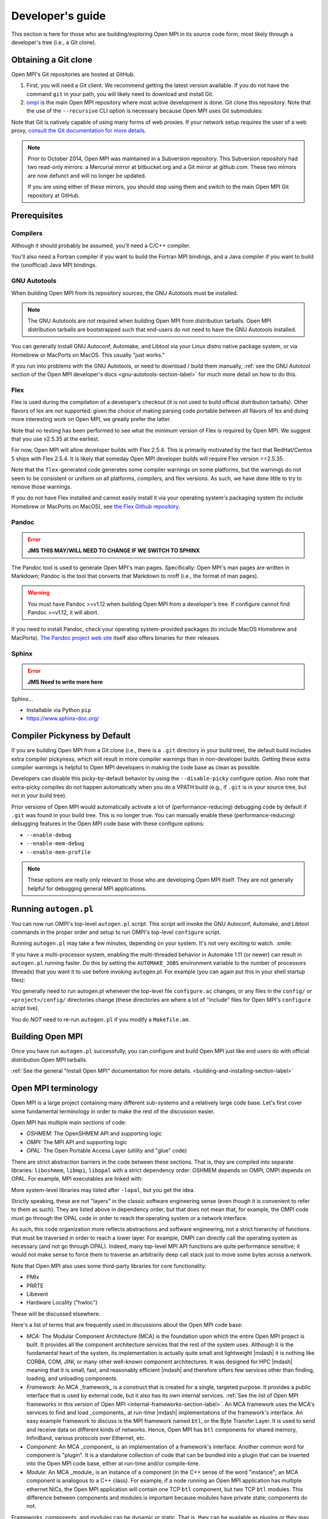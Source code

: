 Developer's guide
=================

This section is here for those who are building/exploring Open MPI in its
source code form, most likely through a developer's tree (i.e., a Git
clone).

Obtaining a Git clone
---------------------

Open MPI's Git repositories are hosted at GitHub.

#. First, you will need a Git client. We recommend getting the latest
   version available. If you do not have the command ``git`` in your
   path, you will likely need to download and install Git.
#. `ompi <https://github.com/open-mpi/ompi/>`_ is the main Open MPI
   repository where most active development is done.  Git clone this
   repository.  Note that the use of the ``--recursive`` CLI option is
   necessary because Open MPI uses Git submodules:

   .. code-block::
      :linenos:

      shell$ git clone --recursive https://github.com/open-mpi/ompi.git

Note that Git is natively capable of using many forms of web
proxies. If your network setup requires the user of a web proxy,
`consult the Git documentation for more details
<https://git-scm.com/>`_.

.. note:: Prior to October 2014, Open MPI was maintained in a
          Subversion repository. This Subversion repository had two
          read-only mirrors: a Mercurial mirror at bitbucket.org and a
          Git mirror at github.com. These two mirrors are now defunct
          and will no longer be updated.

          If you are using either of these mirrors, you should stop
          using them and switch to the main Open MPI Git repository at
          GitHub.


Prerequisites
-------------

Compilers
^^^^^^^^^

Although it should probably be assumed, you'll need a C/C++ compiler.

You'll also need a Fortran compiler if you want to build the Fortran MPI bindings, and a Java compiler if you want to build the (unofficial) Java MPI bindings.

GNU Autotools
^^^^^^^^^^^^^

When building Open MPI from its repository sources, the GNU Autotools
must be installed.

.. note:: The GNU Autotools are *not* required when building Open MPI
          from distribution tarballs.  Open MPI distribution tarballs
          are bootstrapped such that end-users do not need to have the
          GNU Autotools installed.

You can generally install GNU Autoconf, Automake, and Libtool via your
Linux distro native package system, or via Homebrew or MacPorts on
MacOS.  This usually "just works."

If you run into problems with the GNU Autotools, or need to download /
build them manually, :ref:`see the GNU Autotool section of the Open
MPI developer's docs <gnu-autotools-section-label>` for much more
detail on how to do this.


Flex
^^^^

Flex is used during the compilation of a developer's checkout (it is
not used to build official distribution tarballs).  Other flavors of
lex are *not* supported: given the choice of making parsing code
portable between all flavors of lex and doing more interesting work on
Open MPI, we greatly prefer the latter.

Note that no testing has been performed to see what the minimum
version of Flex is required by Open MPI.  We suggest that you use
v2.5.35 at the earliest.

For now, Open MPI will allow developer builds with Flex 2.5.4.  This
is primarily motivated by the fact that RedHat/Centos 5 ships with
Flex 2.5.4.  It is likely that someday Open MPI developer builds will
require Flex version >=2.5.35.

Note that the ``flex``-generated code generates some compiler warnings
on some platforms, but the warnings do not seem to be consistent or
uniform on all platforms, compilers, and flex versions.  As such, we
have done little to try to remove those warnings.

If you do not have Flex installed and cannot easily install it via
your operating system's packaging system (to include Homebrew or
MacPorts on MacOS), see `the Flex Github repository
<https://github.com/westes/flex>`_.


Pandoc
^^^^^^

.. error:: **JMS THIS MAY/WILL NEED TO CHANGE IF WE SWITCH TO SPHINX**

The Pandoc tool is used to generate Open MPI's man pages.
Specifically: Open MPI's man pages are written in Markdown; Pandoc is
the tool that converts that Markdown to nroff (i.e., the format of man
pages).

.. warning:: You must have Pandoc >=v1.12 when building Open MPI from
   a developer's tree.  If configure cannot find Pandoc >=v1.12, it
   will abort.

If you need to install Pandoc, check your operating system-provided
packages (to include MacOS Homebrew and MacPorts).  `The Pandoc
project web site <https://pandoc.org/>`_ itself also offers binaries
for their releases.


Sphinx
^^^^^^

.. error:: **JMS Need to write more here**

Sphinx...

* Installable via Python ``pip``
* https://www.sphinx-doc.org/


Compiler Pickyness by Default
-----------------------------

If you are building Open MPI from a Git clone (i.e., there is a
``.git`` directory in your build tree), the default build includes
extra compiler pickyness, which will result in more compiler warnings
than in non-developer builds.  Getting these extra compiler warnings
is helpful to Open MPI developers in making the code base as clean as
possible.

Developers can disable this picky-by-default behavior by using the
``--disable-picky`` configure option.  Also note that extra-picky
compiles do *not* happen automatically when you do a VPATH build
(e.g., if ``.git`` is in your source tree, but not in your build
tree).

Prior versions of Open MPI would automatically activate a lot of
(performance-reducing) debugging code by default if ``.git`` was found
in your build tree.  This is no longer true.  You can manually enable
these (performance-reducing) debugging features in the Open MPI code
base with these configure options:

* ``--enable-debug``
* ``--enable-mem-debug``
* ``--enable-mem-profile``

.. note:: These options are really only relevant to those who are
   developing Open MPI itself.  They are not generally helpful for
   debugging general MPI applications.


Running ``autogen.pl``
----------------------

You can now run OMPI's top-level ``autogen.pl`` script.  This script
will invoke the GNU Autoconf, Automake, and Libtool commands in the
proper order and setup to run OMPI's top-level ``configure`` script.

Running ``autogen.pl`` may take a few minutes, depending on your
system.  It's not very exciting to watch.  :smile:

If you have a multi-processor system, enabling the multi-threaded
behavior in Automake 1.11 (or newer) can result in ``autogen.pl``
running faster.  Do this by setting the ``AUTOMAKE_JOBS`` environment
variable to the number of processors (threads) that you want it to use
before invoking ``autogen``.pl.  For example (you can again put this
in your shell startup files):

.. code-block:: sh
   :linenos:

   # For bash/sh:
   export AUTOMAKE_JOBS=4
   # For csh/tcsh:
   set AUTOMAKE_JOBS 4

You generally need to run autogen.pl whenever the top-level file
``configure.ac`` changes, or any files in the ``config/`` or
``<project>/config/`` directories change (these directories are where
a lot of "include" files for Open MPI's ``configure`` script live).

You do *NOT* need to re-run ``autogen.pl`` if you modify a
``Makefile.am``.


Building Open MPI
-----------------

Once you have run ``autogen.pl`` successfully, you can configure and
build Open MPI just like end users do with official distribution Open
MPI tarballs.

:ref:`See the general "Install Open MPI" documentation for more
details. <building-and-installing-section-label>`


Open MPI terminology
--------------------

Open MPI is a large project containing many different
sub-systems and a relatively large code base.  Let's first cover some
fundamental terminology in order to make the rest of the discussion
easier.

Open MPI has multiple main sections of code:

* *OSHMEM:* The OpenSHMEM API and supporting logic
* *OMPI:* The MPI API and supporting logic
* *OPAL:* The Open Portable Access Layer (utility and "glue" code)

There are strict abstraction barriers in the code between these
sections.  That is, they are compiled into separate libraries:
``liboshmem``, ``libmpi``, ``libopal`` with a strict dependency order:
OSHMEM depends on OMPI, OMPI depends on OPAL.  For example, MPI
executables are linked with:

.. code-block:: sh
   :linenos:

   shell$ mpicc myapp.c -o myapp
   # This actually turns into:
   shell$ cc myapp.c -o myapp -lmpi -lopen-rte -lopen-pal ...

More system-level libraries may listed after ``-lopal``, but you get
the idea.

Strictly speaking, these are not "layers" in the classic software
engineering sense (even though it is convenient to refer to them as
such).  They are listed above in dependency order, but that does not
mean that, for example, the OMPI code must go through the
OPAL code in order to reach the operating system or a network
interface.

As such, this code organization more reflects abstractions and
software engineering, not a strict hierarchy of functions that must be
traversed in order to reach a lower layer.  For example, OMPI can
directly call the operating system as necessary (and not go through
OPAL).  Indeed, many top-level MPI API functions are quite performance
sensitive; it would not make sense to force them to traverse an
arbitrarily deep call stack just to move some bytes across a network.

Note that Open MPI also uses some third-party libraries for core
functionality:

* PMIx
* PRRTE
* Libevent
* Hardware Locality ("hwloc")

These will be discussed elsewhere.

Here's a list of terms that are frequently used in discussions about
the Open MPI code base:

* *MCA:* The Modular Component Architecture (MCA) is the foundation
  upon which the entire Open MPI project is built.  It provides all the
  component architecture services that the rest of the system uses.
  Although it is the fundamental heart of the system, its
  implementation is actually quite small and lightweight |mdash| it is
  nothing like CORBA, COM, JINI, or many other well-known component
  architectures.  It was designed for HPC |mdash| meaning that it is small,
  fast, and reasonably efficient |mdash| and therefore offers few services
  other than finding, loading, and unloading components.

* *Framework:* An MCA _framework_ is a construct that is created
  for a single, targeted purpose.  It provides a public interface that
  is used by external code, but it also has its own internal services.
  :ref:`See the list of Open MPI frameworks in this version of Open MPI
  <internal-frameworks-section-label>`.  An MCA
  framework uses the MCA's services to find and load _components_ at run-time
  |mdash| implementations of the framework's interface.  An easy example
  framework to discuss is the MPI framework named ``btl``, or the Byte
  Transfer Layer.  It is used to send and receive data on different
  kinds of networks.  Hence, Open MPI has ``btl`` components for shared
  memory, InfiniBand, various protocols over Ethernet, etc.

* *Component:* An MCA _component_ is an implementation of a
  framework's interface.  Another common word for component is
  "plugin". It is a standalone collection of code that can be bundled
  into a plugin that can be inserted into the Open MPI code base, either
  at run-time and/or compile-time.

* *Module:* An MCA _module_ is an instance of a component (in the
  C++ sense of the word "instance"; an MCA component is analogous to a
  C++ class). For example, if a node running an Open MPI application has
  multiple ethernet NICs, the Open MPI application will contain one TCP
  ``btl`` component, but two TCP ``btl`` modules.  This difference between
  components and modules is important because modules have private state;
  components do not.

Frameworks, components, and modules can be dynamic or static. That is,
they can be available as plugins or they may be compiled statically
into libraries (e.g., ``libmpi``).



Source code tree layout
-----------------------

There are a few notable top-level directories in the source
tree:

* The main sub-projects:
    * ``oshmem``: Top-level OpenSHMEM code base
    * ``ompi``: The Open MPI code base
    * ``opal``: The OPAL code base
* ``config``: M4 scripts supporting the top-level ``configure`` script
  ``mpi.h``
* ``etc``: Some miscellaneous text files
* ``docs``: Source code for Open MPI documentation
* ``examples``: Trivial MPI / OpenSHMEM example programs
* ``3rd-party``: Included copies (via Git submodules in Git clones) of
  required core libraries

Each of the three main source directories (``oshmem``, ``ompi``, and
``opal``) generate a top-level library named ``liboshmem``,
``libmpi``, and ``libopen-pal``, respectively.  They can be built as
either static or shared libraries.  Executables are also produced in
subdirectories of some of the trees.

Each of the sub-project source directories have similar (but not
identical) directory structures under them:

* ``class``: C++-like "classes" (using the OPAL class system)
  specific to this project
* ``include``: Top-level include files specific to this project
* ``mca``: MCA frameworks and components specific to this project
* ``runtime``: Startup and shutdown of this project at runtime
* ``tools``: Executables specific to this project (currently none in
  OPAL)
* ``util``: Random utility code

There are other top-level directories in each of the
sub-projects, each having to do with specific logic and code for that
project.  For example, the MPI API implementations can be found under
``ompi/mpi/LANGUAGE``, where
``LANGUAGE`` is ``c``, ``fortran``.

The layout of the ``mca`` trees are strictly defined.  They are of the
form:

.. code-block::
    :linenos:

    PROJECT/mca/FRAMEWORK/COMPONENT

To be explicit: it is forbidden to have a directory under the ``mca``
trees that does not meet this template (with the exception of ``base``
directories, explained below).  Hence, only framework and component
code can be in the ``mca`` trees.

That is, framework and component names must be valid directory names
(and C variables; more on that later).  For example, the TCP BTL
component is located in the following directory:

.. code-block:: sh
    :linenos:

    # In v1.6.x and earlier:
    ompi/mca/btl/tcp/

    # In v1.7.x and later:
    opal/mca/btl/tcp/

The name ``base`` is reserved; there cannot be a framework or component
named ``base``. Directories named ``base`` are reserved for the
implementation of the MCA and frameworks.  Here are a few examples (as
of the v5.0 source tree):

.. code-block:: sh
    :linenos:

    # Main implementation of the MCA
    opal/mca/base

    # Implementation of the btl framework
    opal/mca/btl/base

    # Implementation of the sysv framework
    oshmem/mcs/sshmem/sysv

    # Implementation of the pml framework
    ompi/mca/pml/base

Under these mandated directories, frameworks and/or components may have
arbitrary directory structures, however.


Installing the GNU Autootools
-----------------------------

.. _gnu-autotools-section-label:

There is enough detail in building the GNU Autotools that it warrants
its own section.

.. note:: As noted above, you only need to read/care about this
          section if you are building Open MPI from a Git clone.  End
          users installing an Open MPI distribution tarball do *not*
          need to have the GNU Autotools installed.

Autotools versions
^^^^^^^^^^^^^^^^^^

The following tools are required for developers to compile Open MPI
from its repository sources (users who download Open MPI tarballs do
not need these tools - they are only required for developers working
on the internals of Open MPI itself):

.. list-table::
    :header-rows: 1

    * - Software package
      - Notes
      - URL

    * - GNU m4
      - See version chart below
      - https://ftp.gnu.org/gnu/m4/
    * - GNU Autoconf
      - See version chart below
      - https://ftp.gnu.org/gnu/autoconf/
    * - GNU Automake
      - See version chart below
      - https://ftp.gnu.org/gnu/automake/
    * - GNU Libtool
      - See version chart below
      - https://ftp.gnu.org/gnu/libtool/

The table below lists the versions that are used to make nightly
snapshot and official release Open MPI tarballs. Other versions of the
tools may work for some (but almost certainly not all) platforms, but
the ones listed below are the versions that we know work across an
extremely wide variety of platforms and environments.

To strengthen the above point: the core Open MPI developers typically
use very, very recent versions of the GNU tools.  There are known bugs
in older versions of the GNU tools that Open MPI no longer compensates
for (it seemed senseless to indefinitely support patches for ancient
versions of Autoconf, for example).

.. warning:: You **will** have problems if you do not use recent
             versions of the GNU Autotools.

That being said, ``autogen.pl`` and ``configure.ac`` scripts tend to
be a bit lenient and enforce slightly older minimum versions than the
ones listed below. This is because such older versions still make
usable Open MPI builds on many platforms - especially Linux on x86_64
with GNU compilers - and are convenient for developers whose Linux
distro may not have as recent as the versions listed below (but are
recent enough to produce a working version for their platform).

To be clear: the versions listed below are required to support a wide
variety of platforms and environments, and are used to make nightly
and official release tarballs. When building Open MPI, YMMV when using
versions older than those listed below |mdash| especially if you are
not building on Linux x86_64 with the GNU compilers.

Using older versions is unsupported. If you run into problems, upgrade
to at least the versions listed below.

.. note:: You may need to scroll right in the following table.

.. list-table::
    :header-rows: 1

    * - Open MPI
      - M4
      - Autoconf
      - Automake
      - Libtool
      - Flex
      - Pandoc
      - Sphinx

    * - v1.0.x
      - NA
      - 2.58 - 2.59
      - 1.7 - 1.9.6
      - 1.5.16 - 1.5.22
      - 2.5.4
      -	NA
      - NA
    * - v1.1.x
      - NA
      - 2.59
      - 1.9.6
      - 1.5.16 - 1.5.22
      - 2.5.4
      - NA
      - NA
    * - v1.2.x
      - NA
      - 2.59
      - 1.9.6
      - 1.5.22 - 2.1a
      - 2.5.4
      - NA
      - NA
    * - v1.3.x
      - 1.4.11
      - 2.63
      - 1.10.1
      - 2.2.6b
      - 2.5.4
      - NA
      - NA
    * - v1.4.x
      - 1.4.11
      - 2.63
      - 1.10.3
      - 2.2.6b
      - 2.5.4
      - NA
      - NA
    * - v1.5.x for x=0-4
      - 1.4.13
      - 2.65
      - 1.11.1
      - 2.2.6b
      - 2.5.4
      - NA
      - NA
    * - v1.5.x for x>=5
      - 1.4.16
      - 2.68
      - 1.11.3
      - 2.4.2
      - 2.5.35
      - NA
      - NA
    * - v1.6.x
      - 1.4.16
      - 2.68
      - 1.11.3
      - 2.4.2
      - 2.5.35
      - NA
      - NA
    * - v1.7.x
      - 1.4.16
      - 2.69
      - 1.12.2
      - 2.4.2
      - 2.5.35
      - NA
      - NA
    * - v1.8.x
      - 1.4.16
      - 2.69
      - 1.12.2
      - 2.4.2
      - 2.5.35
      - NA
      - NA
    * - v1.10.x
      - 1.4.16
      - 2.69
      - 1.12.2
      - 2.4.2
      - 2.5.35
      - NA
      - NA
    * - v2.0.x through v4.y
      - 1.4.17
      - 2.69
      - 1.15
      - 2.4.6
      - 2.5.35
      - NA
      - NA
    * - Git master
      - 1.4.17
      - 2.69
      - 1.15
      - 2.4.6
      - 2.5.35
      - 1.12
      - 3.4.1

.. error:: **JMS Remove Pandoc, above?**

Here are some random notes about the GNU Autotools:

#. Other version combinations may work, but are untested and
   unsupported. In particular, developers tend to use higher versions
   of Autotools for master/development work, and they usually work
   fine.

#. The v1.4 and v1.5 series had their Automake versions updated on 10
   July 2011 (from 1.10.1 to 1.10.3, and 1.11 to 1.11.1, respectively)
   due to CVE-2009-4029. This applies to all new snapshot tarballs
   produced after this date, and the v1.4 series as of v1.4.4, and the
   v1.5 series as of 1.5.4.

#. If Autoconf 2.60 (and higher) is used, Automake 1.10 (and higher)
   must be used.

#. The ``master`` branch and all release branches starting with v1.2
   require the use of Libtool 2.x (or higher) so that Open MPI can
   build the Fortran 90 module as a shared library. If (and only if)
   you intend to not build the Fortran 90 library or your Fortran 77
   and Fortran 90 compilers have the same name (e.g., gfortran), you
   can use Libtool 1.5.22 to build Open MPI v1.0 through v1.2.x.

#. There was a period of time where Open MPI nightly snapshot tarballs
   were made with `a Libtool 2.0 development snapshot
   <https://www.open-mpi.org/source/libtool.tar.gz>`_. This has
   long-since been deprecated; Open MPI uses official Libtool releases
   (no official Open MPI releases used the Libtool 2.0 development
   snapshot).


Checking your versions
^^^^^^^^^^^^^^^^^^^^^^

You can check what versions of the Autotools you have installed with
the following:

.. code-block:: sh
   :linenos:

   shell$ m4 --version
   shell$ autoconf --version
   shell$ automake --version
   shell$ libtoolize --version

Installing the GNU Autotools from source
^^^^^^^^^^^^^^^^^^^^^^^^^^^^^^^^^^^^^^^^

.. note:: Most operating system packaging systems (to include Homebrew
          and MacPorts on MacOS) install recent-enough versions of the
          GNU Autotools.  You should generally only install the GNU
          Autotools manually if you can't use your operating system
          packaging system to install them for you.

The GNU Autotools sources can be can be downloaded from:

* https://ftp.gnu.org/gnu/autoconf/
* https://ftp.gnu.org/gnu/automake/
* https://ftp.gnu.org/gnu/libtool/
* And if you need it: https://ftp.gnu.org/gnu/m4/

It is certainly easiest to download/build/install all four of these
tools together.  But note that Open MPI has no specific m4
requirements; it is only listed here because Autoconf requires minimum
versions of GNU m4.  Hence, you may or may not *need* to actually
install a new version of GNU m4.  That being said, if you are confused
or don't know, just install the latest GNU m4 with the rest of the GNU
Autotools and everything will work out fine.


Build and Install Ordering
^^^^^^^^^^^^^^^^^^^^^^^^^^

You must build and install the GNU Autotools in the following order:

#. m4
#. Autoconf
#. Automake
#. Libtool

You *must* install the last three tools (Autoconf, Automake, Libtool)
into the same prefix directory.  These three tools are somewhat
inter-related, and if they're going to be used together, they MUST
share a common installation prefix.

You can install m4 anywhere as long as it can be found in the path;
it may be convenient to install it in the same prefix as the other
three.  Or you can use any recent-enough m4 that is in your path.

.. warning:: It is *strongly* encouraged that you do **not** install
   your new versions over the OS-installed versions.  This could cause
   other things on your system to break.  Instead, install into
   ``$HOME/local``, or ``/usr/local``, or wherever else you tend to
   install "local" kinds of software.

   In doing so, be sure to prefix your ``$PATH`` with the directory
   where they are installed.  For example, if you install into
   ``$HOME/local``, you may want to edit your shell startup file
   (``.bashrc``, ``.cshrc``, ``.tcshrc``, etc.) to have something
   like:

   .. code-block:: sh
      :linenos:

      # For bash/sh:
      export PATH=$HOME/local/bin:$PATH
      # For csh/tcsh:
      set path = ($HOME/local/bin $path)

   Ensure to set your ``$PATH`` *BEFORE* you configure/build/install
   the four packages.

All four packages require two simple commands to build and
install (where ``PREFIX`` is the prefix discussed in 3, above).

.. code-block:: sh
   :linenos:

   shell$ cd M4_DIRECTORY
   shell$ ./configure --prefix=PREFIX
   shell$ make all install

.. important:: If you are using a shell that does not automatically
               re-index the ``$PATH`` (e.g., the ``csh`` or ``tcsh``
               shells), be sure to run the ``rehash`` command before
               you install the next package so that the executables
               that were just installed can be found by the next
               package.

.. code-block:: sh
   :linenos:

   # Make $PATH be re-indexed if necessary, e.g., via "rehash"
   shell$ cd AUTOCONF_DIRECTORY
   shell$ ./configure --prefix=PREFIX
   shell$ make all install

.. code-block:: sh
   :linenos:

   # Make $PATH be re-indexed if necessary, e.g., via "rehash"
   shell$ cd AUTOMAKE_DIRECTORY
   shell$ ./configure --prefix=PREFIX
   shell$ make all install

.. code-block:: sh
   :linenos:

   # Make $PATH be re-indexed if necessary, e.g., via "rehash"
   shell$ cd LIBTOOL_DIRECTORY
   shell$ ./configure --prefix=PREFIX
   shell$ make all install
